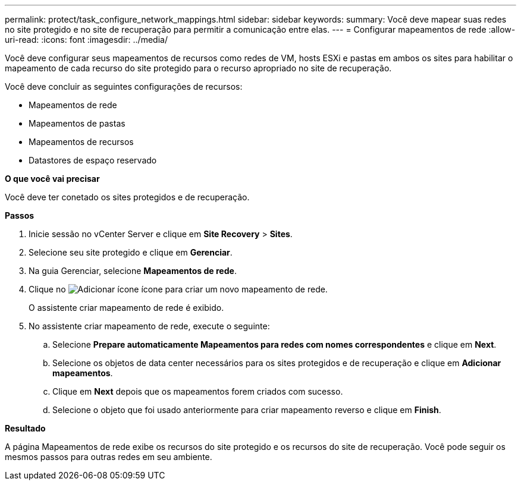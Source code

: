 ---
permalink: protect/task_configure_network_mappings.html 
sidebar: sidebar 
keywords:  
summary: Você deve mapear suas redes no site protegido e no site de recuperação para permitir a comunicação entre elas. 
---
= Configurar mapeamentos de rede
:allow-uri-read: 
:icons: font
:imagesdir: ../media/


[role="lead"]
Você deve configurar seus mapeamentos de recursos como redes de VM, hosts ESXi e pastas em ambos os sites para habilitar o mapeamento de cada recurso do site protegido para o recurso apropriado no site de recuperação.

Você deve concluir as seguintes configurações de recursos:

* Mapeamentos de rede
* Mapeamentos de pastas
* Mapeamentos de recursos
* Datastores de espaço reservado


*O que você vai precisar*

Você deve ter conetado os sites protegidos e de recuperação.

*Passos*

. Inicie sessão no vCenter Server e clique em *Site Recovery* > *Sites*.
. Selecione seu site protegido e clique em *Gerenciar*.
. Na guia Gerenciar, selecione *Mapeamentos de rede*.
. Clique no image:../media/new_network_mappings.gif["Adicionar ícone"] ícone para criar um novo mapeamento de rede.
+
O assistente criar mapeamento de rede é exibido.

. No assistente criar mapeamento de rede, execute o seguinte:
+
.. Selecione *Prepare automaticamente Mapeamentos para redes com nomes correspondentes* e clique em *Next*.
.. Selecione os objetos de data center necessários para os sites protegidos e de recuperação e clique em *Adicionar mapeamentos*.
.. Clique em *Next* depois que os mapeamentos forem criados com sucesso.
.. Selecione o objeto que foi usado anteriormente para criar mapeamento reverso e clique em *Finish*.




*Resultado*

A página Mapeamentos de rede exibe os recursos do site protegido e os recursos do site de recuperação. Você pode seguir os mesmos passos para outras redes em seu ambiente.
